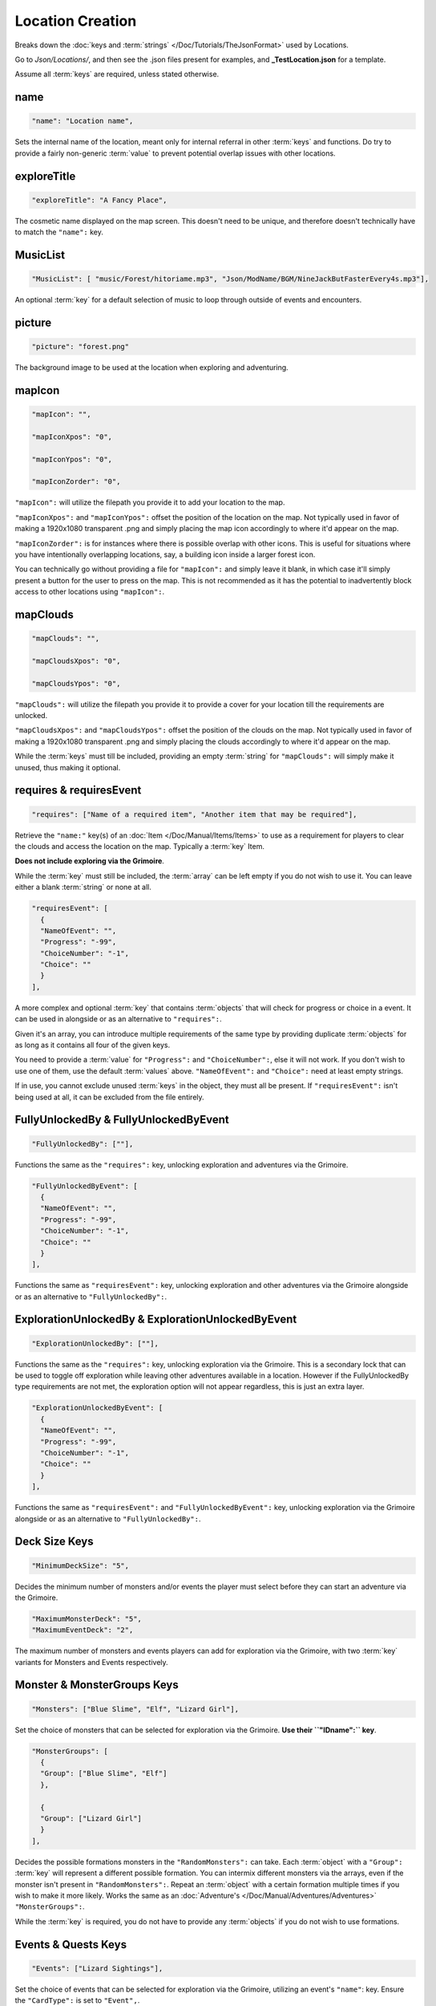 .. _Locations:

**Location Creation**
======================

Breaks down the :doc:`keys and :term:`strings` </Doc/Tutorials/TheJsonFormat>` used by Locations.

Go to *Json/Locations/*, and then see the .json files present for examples, and **_TestLocation.json** for a template.

Assume all :term:`keys` are required, unless stated otherwise.

**name**
---------

.. code-block:: javascript

  "name": "Location name",

Sets the internal name of the location, meant only for internal referral in other :term:`keys` and functions.
Do try to provide a fairly non-generic :term:`value` to prevent potential overlap issues with other locations.

**exploreTitle**
-----------------

.. code-block:: javascript

  "exploreTitle": "A Fancy Place",

The cosmetic name displayed on the map screen. This doesn't need to be unique, and therefore doesn't technically have to match the ``"name":`` key.

**MusicList**
--------------

.. code-block:: javascript

    "MusicList": [ "music/Forest/hitoriame.mp3", "Json/ModName/BGM/NineJackButFasterEvery4s.mp3"],

An optional :term:`key` for a default selection of music to loop through outside of events and encounters.

**picture**
------------

.. code-block:: javascript

    "picture": "forest.png"

The background image to be used at the location when exploring and adventuring.

**mapIcon**
------------

.. code-block:: javascript

  "mapIcon": "",

  "mapIconXpos": "0",

  "mapIconYpos": "0",

  "mapIconZorder": "0",

``"mapIcon":`` will utilize the filepath you provide it to add your location to the map.

``"mapIconXpos":`` and ``"mapIconYpos":`` offset the position of the location on the map. Not typically used in favor of making a 1920x1080 transparent .png and simply placing
the map icon accordingly to where it'd appear on the map.

``"mapIconZorder":`` is for instances where there is possible overlap with other icons. This is useful for situations where you have intentionally overlapping locations, say,
a building icon inside a larger forest icon.

You can technically go without providing a file for ``"mapIcon":`` and simply leave it blank, in which case it'll simply present a button for the user to press on the map.
This is not recommended as it has the potential to inadvertently block access to other locations using ``"mapIcon":``.

**mapClouds**
--------------

.. code-block:: javascript

  "mapClouds": "",

  "mapCloudsXpos": "0",

  "mapCloudsYpos": "0",

``"mapClouds":``  will utilize the filepath you provide it to provide a cover for your location till the requirements are unlocked.

.. Verify the mod compatibility issue of modded locations being set in non-early game areas where it might clip the vanilla clouds before submission.

``"mapCloudsXpos":`` and ``"mapCloudsYpos":`` offset the position of the clouds on the map. Not typically used in favor of making a 1920x1080 transparent .png and simply placing
the clouds accordingly to where it'd appear on the map.

While the :term:`keys` must till be included, providing an empty :term:`string` for ``"mapClouds":`` will simply make it unused, thus making it optional.

**requires & requiresEvent**
-----------------------------

.. code-block:: javascript

  "requires": ["Name of a required item", "Another item that may be required"],

Retrieve the ``"name:"`` key(s) of an :doc:`Item </Doc/Manual/Items/Items>` to use as a requirement for players to clear the clouds and access the location on the map.
Typically a :term:`key` Item.

**Does not include exploring via the Grimoire**.

While the :term:`key` must still be included, the :term:`array` can be left empty if you do not wish to use it. You can leave either a blank :term:`string` or none at all.

.. code-block:: javascript

  "requiresEvent": [
    {
    "NameOfEvent": "",
    "Progress": "-99",
    "ChoiceNumber": "-1",
    "Choice": ""
    }
  ],

A more complex and optional :term:`key` that contains :term:`objects` that will check for progress or choice in a event. It can be used in alongside or as an alternative to ``"requires":``.

Given it's an array, you can introduce multiple requirements of the same type by providing duplicate :term:`objects` for as long as it contains all four of the given keys.

You need to provide a :term:`value` for ``"Progress":`` and ``"ChoiceNumber":``, else it will not work. If you don't wish to use one of them, use the default :term:`values` above.
``"NameOfEvent":`` and ``"Choice":`` need at least empty strings.

If in use, you cannot exclude unused :term:`keys` in the object, they must all be present.
If ``"requiresEvent":`` isn't being used at all, it can be excluded from the file entirely.

**FullyUnlockedBy & FullyUnlockedByEvent**
-------------------------------------------

.. code-block:: javascript

  "FullyUnlockedBy": [""],

Functions the same as the ``"requires":`` key, unlocking exploration and adventures via the Grimoire.

.. Leaving it blank means exploration is unlocked by default?

.. code-block:: javascript

  "FullyUnlockedByEvent": [
    {
    "NameOfEvent": "",
    "Progress": "-99",
    "ChoiceNumber": "-1",
    "Choice": ""
    }
  ],

Functions the same as ``"requiresEvent":`` key, unlocking exploration and other adventures via the Grimoire alongside or as an alternative to ``"FullyUnlockedBy":``.

**ExplorationUnlockedBy & ExplorationUnlockedByEvent**
-------------------------------------------------------

.. code-block:: javascript

  "ExplorationUnlockedBy": [""],

Functions the same as the ``"requires":`` key, unlocking exploration via the Grimoire. This is a secondary lock that can be used to toggle off exploration while leaving other adventures available in a location. However if the FullyUnlockedBy type requirements are not met, the exploration option will not appear regardless, this is just an extra layer.

.. Leaving it blank means exploration is unlocked by default?

.. code-block:: javascript

  "ExplorationUnlockedByEvent": [
    {
    "NameOfEvent": "",
    "Progress": "-99",
    "ChoiceNumber": "-1",
    "Choice": ""
    }
  ],

Functions the same as ``"requiresEvent":`` and ``"FullyUnlockedByEvent":`` key, unlocking exploration via the Grimoire alongside or as an alternative to ``"FullyUnlockedBy":``.

**Deck Size Keys**
-------------------

.. code-block:: javascript

  "MinimumDeckSize": "5",

Decides the minimum number of monsters and/or events the player must select before they can start an adventure via the Grimoire.

.. code-block:: javascript

  "MaximumMonsterDeck": "5",
  "MaximumEventDeck": "2",

The maximum number of monsters and events players can add for exploration via the Grimoire, with two :term:`key` variants for Monsters and Events respectively.

**Monster & MonsterGroups Keys**
---------------------------------

.. code-block:: javascript

  "Monsters": ["Blue Slime", "Elf", "Lizard Girl"],

Set the choice of monsters that can be selected for exploration via the Grimoire. **Use their ``"IDname":`` key**.

.. code-block:: javascript

  "MonsterGroups": [
    {
    "Group": ["Blue Slime", "Elf"]
    },

    {
    "Group": ["Lizard Girl"]
    }
  ],

Decides the possible formations monsters in the ``"RandomMonsters":`` can take. Each :term:`object` with a ``"Group":`` :term:`key` will represent a different possible formation.
You can intermix different monsters via the arrays, even if the monster isn't present in ``"RandomMonsters":``.
Repeat an :term:`object` with a certain formation multiple times if you wish to make it more likely.
Works the same as an :doc:`Adventure's </Doc/Manual/Adventures/Adventures>` ``"MonsterGroups":``.

While the :term:`key` is required, you do not have to provide any :term:`objects` if you do not wish to use formations.

**Events & Quests Keys**
-------------------------

.. code-block:: javascript

  "Events": ["Lizard Sightings"],

Set the choice of events that can be selected for exploration via the Grimoire, utilizing an event's ``"name"``: key. Ensure the ``"CardType":`` is set to ``"Event",``.

.. code-block:: javascript

  "Quests": [""],

Set the choice of monsters that can be selected for exploration via the Grimoire, utilizing an event's ``"name"``: key. Ensure the ``"CardType":`` is set to ``"Quest",``.

**Treasure & Eros Keys**
-------------------------

.. code-block:: javascript

  "Treasure": [
    {
    "Common": ["Calming Potion", "Calming Potion", "Anaph Herb", "Ugli Herb"]
    },

    {
    "Uncommon": ["Calming Potion", "Energy Potion", "Luck Rune", "Luck Rune", "Soothing Potion"]
    },

    {
    "Rare": ["Panacea", "Stoic Rune", "Stoic Rune", "Gloves of Skill", "Gloves of Skill", "Power Belt"]
    }
  ],

Sets the possible items that can be earned from chests for each type of treasure rarity.
The listed :term:`objects` and their :term:`keys` must be included, and each :term:`array` must have at least one item.

.. code-block:: javascript

  "Eros": [
    {
    "Common": "25"
    },

    {
    "Uncommon": "75"
    },

    {
    "Rare": "150"
    }
  ],

Sets the amount of eros given from chests in exploration via the Grimoire for each type of treasure rarity.
The listed :term:`objects` and their :term:`keys` must be included, and each :term:`key` must provide a :term:`value` in their string.
